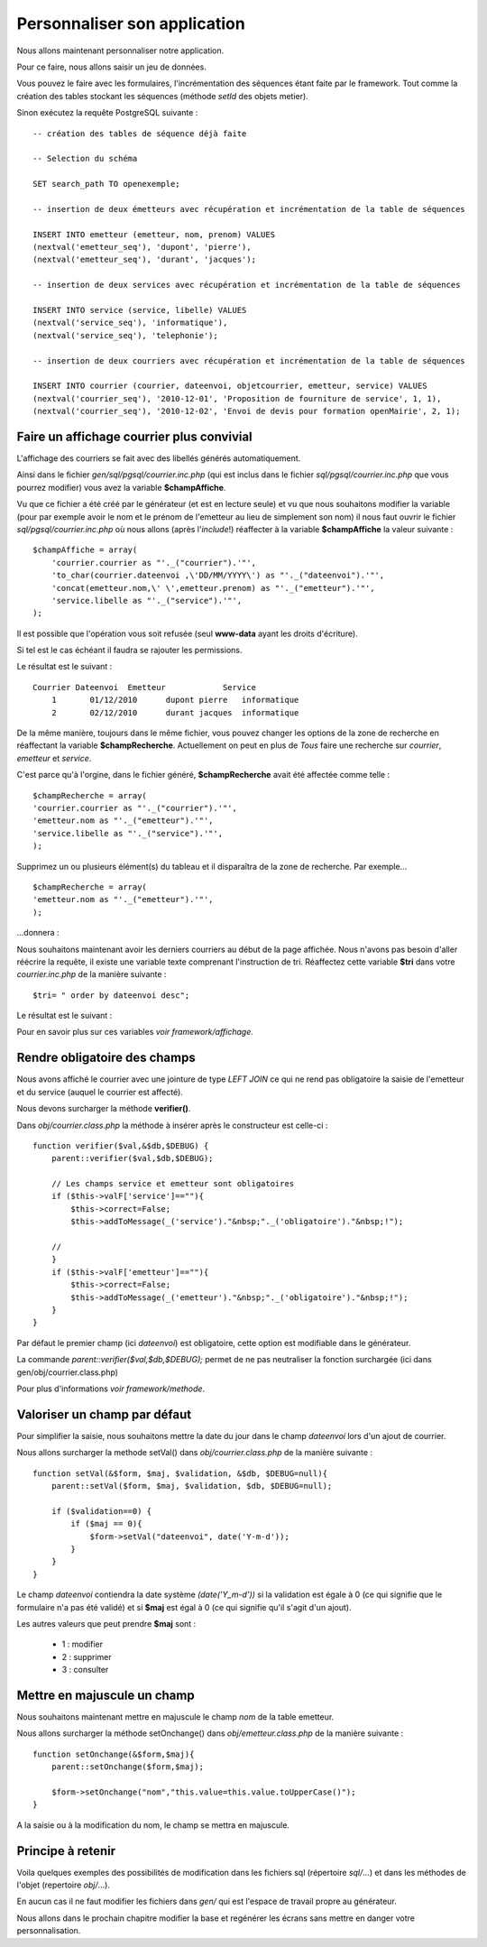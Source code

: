 .. _personnaliser:

#############################
Personnaliser son application
#############################

Nous allons maintenant personnaliser notre application.

Pour ce faire, nous allons saisir un jeu de données.

Vous pouvez le faire avec les formulaires, l'incrémentation des séquences étant faite par le framework.
Tout comme la création des tables stockant les séquences (méthode *setId* des objets metier).

Sinon exécutez la requête PostgreSQL suivante : ::

    -- création des tables de séquence déjà faite

    -- Selection du schéma

    SET search_path TO openexemple;
    
    -- insertion de deux émetteurs avec récupération et incrémentation de la table de séquences
    
    INSERT INTO emetteur (emetteur, nom, prenom) VALUES
    (nextval('emetteur_seq'), 'dupont', 'pierre'),
    (nextval('emetteur_seq'), 'durant', 'jacques');

    -- insertion de deux services avec récupération et incrémentation de la table de séquences
    
    INSERT INTO service (service, libelle) VALUES
    (nextval('service_seq'), 'informatique'),
    (nextval('service_seq'), 'telephonie');
    
    -- insertion de deux courriers avec récupération et incrémentation de la table de séquences
    
    INSERT INTO courrier (courrier, dateenvoi, objetcourrier, emetteur, service) VALUES
    (nextval('courrier_seq'), '2010-12-01', 'Proposition de fourniture de service', 1, 1),
    (nextval('courrier_seq'), '2010-12-02', 'Envoi de devis pour formation openMairie', 2, 1);
    


==========================================
Faire un affichage courrier plus convivial
==========================================

L'affichage des courriers se fait avec des libellés générés automatiquement.

Ainsi dans le fichier *gen/sql/pgsql/courrier.inc.php* (qui est inclus dans le fichier *sql/pgsql/courrier.inc.php* que vous pourrez modifier)
vous avez la variable **$champAffiche**.

Vu que ce fichier a été créé par le générateur (et est en lecture seule) et vu que nous souhaitons modifier la variable (pour par exemple avoir le nom et le prénom de l'emetteur au lieu de simplement son nom) il nous faut ouvrir le fichier *sql/pgsql/courrier.inc.php* où nous allons (après l'*include*!) réaffecter à la variable **$champAffiche** la valeur suivante : ::

    $champAffiche = array(
        'courrier.courrier as "'._("courrier").'"',
        'to_char(courrier.dateenvoi ,\'DD/MM/YYYY\') as "'._("dateenvoi").'"',
        'concat(emetteur.nom,\' \',emetteur.prenom) as "'._("emetteur").'"',
        'service.libelle as "'._("service").'"',
    );

Il est possible que l'opération vous soit refusée (seul **www-data** ayant les droits d'écriture).

Si tel est le cas échéant il faudra se rajouter les permissions.

Le résultat est le suivant : ::

    Courrier Dateenvoi  Emetteur  	    Service
        1 	01/12/2010 	dupont pierre 	informatique
        2 	02/12/2010 	durant jacques 	informatique

De la même manière, toujours dans le même fichier, vous pouvez changer les options de la zone de recherche en réaffectant la variable **$champRecherche**.
Actuellement on peut en plus de *Tous* faire une recherche sur *courrier*, *emetteur* et *service*.

C'est parce qu'à l'orgine, dans le fichier généré, **$champRecherche** avait été affectée comme telle : ::

    $champRecherche = array(
    'courrier.courrier as "'._("courrier").'"',
    'emetteur.nom as "'._("emetteur").'"',
    'service.libelle as "'._("service").'"',
    );

Supprimez un ou plusieurs élément(s) du tableau et il disparaîtra de la zone de recherche. Par exemple... ::
    
    $champRecherche = array(
    'emetteur.nom as "'._("emetteur").'"',
    );

\...donnera :

.. image:: ../_static/utilisation_20.png

Nous souhaitons maintenant avoir les derniers courriers au début de la page affichée.
Nous n'avons pas besoin d'aller réécrire la requête, il existe une variable texte comprenant l'instruction de tri.
Réaffectez cette variable **$tri** dans votre *courrier.inc.php* de la manière suivante : ::

    $tri= " order by dateenvoi desc";

Le résultat est le suivant :


.. image:: ../_static/utilisation_29.png


Pour en savoir plus sur ces variables *voir framework/affichage*.

=============================
Rendre obligatoire des champs
=============================

Nous avons affiché le courrier avec une jointure de type *LEFT JOIN* ce qui ne rend pas obligatoire la saisie de l'emetteur et du service (auquel le courrier est affecté).

Nous devons surcharger la méthode **verifier()**.

Dans *obj/courrier.class.php* la méthode à insérer après le constructeur est celle-ci : ::

    function verifier($val,&$db,$DEBUG) {
        parent::verifier($val,$db,$DEBUG);

        // Les champs service et emetteur sont obligatoires
        if ($this->valF['service']==""){
            $this->correct=False;
            $this->addToMessage(_('service')."&nbsp;"._('obligatoire')."&nbsp;!");

        //    
        }
        if ($this->valF['emetteur']==""){
            $this->correct=False;
            $this->addToMessage(_('emetteur')."&nbsp;"._('obligatoire')."&nbsp;!");
        }
    }

Par défaut le premier champ (ici *dateenvoi*) est obligatoire, cette option est modifiable
dans le générateur.

La commande *parent::verifier($val,$db,$DEBUG);* permet de ne pas neutraliser la
fonction surchargée (ici dans gen/obj/courrier.class.php)

Pour plus d'informations *voir framework/methode*.

=============================
Valoriser un champ par défaut
=============================

Pour simplifier la saisie, nous souhaitons mettre la date du jour dans le
champ *dateenvoi* lors d'un ajout de courrier.

Nous allons surcharger la methode setVal() dans *obj/courrier.class.php*
de la manière suivante : ::

    function setVal(&$form, $maj, $validation, &$db, $DEBUG=null){
        parent::setVal($form, $maj, $validation, $db, $DEBUG=null);
        
        if ($validation==0) {
            if ($maj == 0){
                $form->setVal("dateenvoi", date('Y-m-d'));
            }
        }
    }


Le champ *dateenvoi* contiendra la date système *(date('Y_m-d'))* si la validation est égale à 0
(ce qui signifie que le formulaire n'a pas été validé) et si **$maj** est égal à 0 (ce qui signifie qu'il s'agit d'un ajout).

Les autres valeurs que peut prendre **$maj** sont :

    - 1 : modifier
    - 2 : supprimer
    - 3 : consulter


============================
Mettre en majuscule un champ
============================

Nous souhaitons maintenant mettre en majuscule le champ *nom* de la table emetteur.

Nous allons surcharger la méthode setOnchange() dans
*obj/emetteur.class.php* de la manière suivante : ::

    function setOnchange(&$form,$maj){
        parent::setOnchange($form,$maj);

        $form->setOnchange("nom","this.value=this.value.toUpperCase()");
    }

A la saisie ou à la modification du nom, le champ se mettra en majuscule.


==================
Principe à retenir
==================


Voila quelques exemples des possibilités de modification dans les fichiers sql
(répertoire *sql/*...) et dans les méthodes de l'objet (repertoire *obj/*...).

En aucun cas il ne faut modifier les fichiers dans *gen/* qui est l'espace de travail propre au générateur.

Nous allons dans le prochain chapitre modifier la base et regénérer les écrans sans mettre en danger
votre personnalisation.
